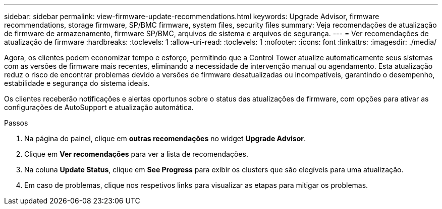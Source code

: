 ---
sidebar: sidebar 
permalink: view-firmware-update-recommendations.html 
keywords: Upgrade Advisor, firmware recommendations, storage firmware, SP/BMC firmware, system files, security files 
summary: Veja recomendações de atualização de firmware de armazenamento, firmware SP/BMC, arquivos de sistema e arquivos de segurança. 
---
= Ver recomendações de atualização de firmware
:hardbreaks:
:toclevels: 1
:allow-uri-read: 
:toclevels: 1
:nofooter: 
:icons: font
:linkattrs: 
:imagesdir: ./media/


[role="lead"]
Agora, os clientes podem economizar tempo e esforço, permitindo que a Control Tower atualize automaticamente seus sistemas com as versões de firmware mais recentes, eliminando a necessidade de intervenção manual ou agendamento. Esta atualização reduz o risco de encontrar problemas devido a versões de firmware desatualizadas ou incompatíveis, garantindo o desempenho, estabilidade e segurança do sistema ideais.

Os clientes receberão notificações e alertas oportunos sobre o status das atualizações de firmware, com opções para ativar as configurações de AutoSupport e atualização automática.

.Passos
. Na página do painel, clique em *outras recomendações* no widget *Upgrade Advisor*.
. Clique em *Ver recomendações* para ver a lista de recomendações.
. Na coluna *Update Status*, clique em *See Progress* para exibir os clusters que são elegíveis para uma atualização.
. Em caso de problemas, clique nos respetivos links para visualizar as etapas para mitigar os problemas.

